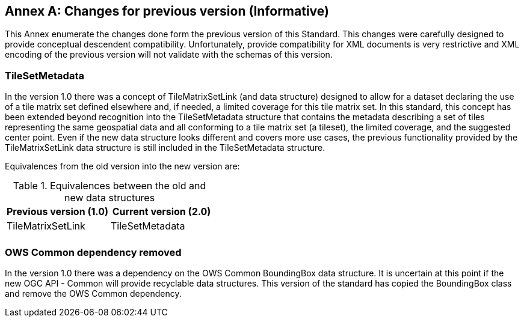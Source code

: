 [appendix]
[[annex-changes-previous-version]]
:appendix-caption: Annex
== Changes for previous version (Informative)
This Annex enumerate the changes done form the previous version of this Standard. This changes were carefully designed to provide conceptual descendent compatibility. Unfortunately, provide compatibility for XML documents is very restrictive and XML encoding of the previous version will not validate with the schemas of this version.

=== TileSetMetadata
In the version 1.0 there was a concept of TileMatrixSetLink (and data structure) designed to allow for a dataset declaring the use of a tile matrix set defined elsewhere and, if needed, a limited coverage for this tile matrix set. In this standard, this concept has been extended beyond recognition into the TileSetMetadata structure that contains the metadata describing a set of tiles representing the same geospatial data and all conforming to a tile matrix set (a tileset), the limited coverage, and the suggested center point. Even if the new data structure looks different and covers more use cases, the previous functionality provided by the TileMatrixSetLink data structure is still included in the TileSetMetadata structure.

Equivalences from the old version into the new version are:

[#Equivalences-old-new-data-structures,reftext='{table-caption} {counter:table-num}']
.Equivalences between the old and new data structures
[width = "100%",options="header"]
|===
| Previous version (1.0) | Current version (2.0)
| TileMatrixSetLink | TileSetMetadata
| |
|===

=== OWS Common dependency removed
In the version 1.0 there was a dependency on the OWS Common BoundingBox data structure. It is uncertain at this point if the new OGC API - Common will provide recyclable data structures. This version of the standard has copied the BoundingBox class and remove the OWS Common dependency.
